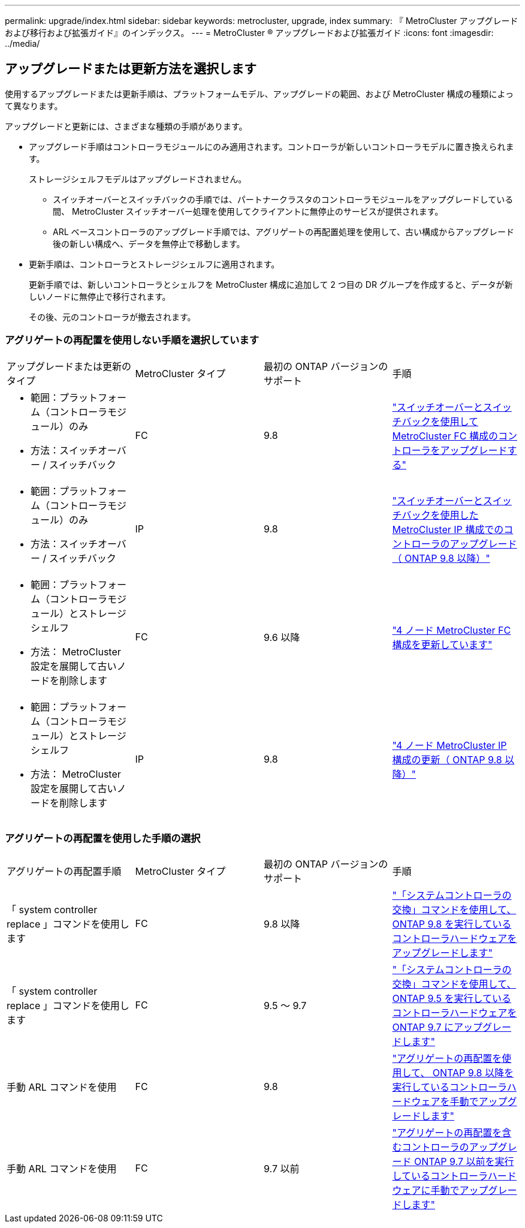 ---
permalink: upgrade/index.html 
sidebar: sidebar 
keywords: metrocluster, upgrade, index 
summary: 『 MetroCluster アップグレードおよび移行および拡張ガイド』のインデックス。 
---
= MetroCluster ® アップグレードおよび拡張ガイド
:icons: font
:imagesdir: ../media/




== アップグレードまたは更新方法を選択します

[role="lead"]
使用するアップグレードまたは更新手順は、プラットフォームモデル、アップグレードの範囲、および MetroCluster 構成の種類によって異なります。

アップグレードと更新には、さまざまな種類の手順があります。

* アップグレード手順はコントローラモジュールにのみ適用されます。コントローラが新しいコントローラモデルに置き換えられます。
+
ストレージシェルフモデルはアップグレードされません。

+
** スイッチオーバーとスイッチバックの手順では、パートナークラスタのコントローラモジュールをアップグレードしている間、 MetroCluster スイッチオーバー処理を使用してクライアントに無停止のサービスが提供されます。
** ARL ベースコントローラのアップグレード手順では、アグリゲートの再配置処理を使用して、古い構成からアップグレード後の新しい構成へ、データを無停止で移動します。


* 更新手順は、コントローラとストレージシェルフに適用されます。
+
更新手順では、新しいコントローラとシェルフを MetroCluster 構成に追加して 2 つ目の DR グループを作成すると、データが新しいノードに無停止で移行されます。

+
その後、元のコントローラが撤去されます。





=== アグリゲートの再配置を使用しない手順を選択しています

|===


| アップグレードまたは更新のタイプ | MetroCluster タイプ | 最初の ONTAP バージョンのサポート | 手順 


 a| 
* 範囲：プラットフォーム（コントローラモジュール）のみ
* 方法：スイッチオーバー / スイッチバック

 a| 
FC
 a| 
9.8
 a| 
link:task_upgrade_controllers_in_a_four_node_fc_mcc_us_switchover_and_switchback_mcc_fc_4n_cu.html["スイッチオーバーとスイッチバックを使用して MetroCluster FC 構成のコントローラをアップグレードする"]



 a| 
* 範囲：プラットフォーム（コントローラモジュール）のみ
* 方法：スイッチオーバー / スイッチバック

 a| 
IP
 a| 
9.8
 a| 
link:task_upgrade_controllers_in_a_four_node_ip_mcc_us_switchover_and_switchback_mcc_ip.html["スイッチオーバーとスイッチバックを使用した MetroCluster IP 構成でのコントローラのアップグレード（ ONTAP 9.8 以降）"]



 a| 
* 範囲：プラットフォーム（コントローラモジュール）とストレージシェルフ
* 方法： MetroCluster 設定を展開して古いノードを削除します

 a| 
FC
 a| 
9.6 以降
 a| 
link:task_refresh_4n_mcc_fc.html["4 ノード MetroCluster FC 構成を更新しています"]



 a| 
* 範囲：プラットフォーム（コントローラモジュール）とストレージシェルフ
* 方法： MetroCluster 設定を展開して古いノードを削除します

 a| 
IP
 a| 
9.8
 a| 
link:task_refresh_4n_mcc_ip.html["4 ノード MetroCluster IP 構成の更新（ ONTAP 9.8 以降）"]

|===


=== アグリゲートの再配置を使用した手順の選択

|===


| アグリゲートの再配置手順 | MetroCluster タイプ | 最初の ONTAP バージョンのサポート | 手順 


 a| 
「 system controller replace 」コマンドを使用します
 a| 
FC
 a| 
9.8 以降
 a| 
https://docs.netapp.com/us-en/ontap-systems/upgrade-arl-auto-app/["「システムコントローラの交換」コマンドを使用して、 ONTAP 9.8 を実行しているコントローラハードウェアをアップグレードします"]



 a| 
「 system controller replace 」コマンドを使用します
 a| 
FC
 a| 
9.5 ～ 9.7
 a| 
https://library.netapp.com/ecm/ecm_download_file/ECMLP2848956["「システムコントローラの交換」コマンドを使用して、 ONTAP 9.5 を実行しているコントローラハードウェアを ONTAP 9.7 にアップグレードします"]



 a| 
手動 ARL コマンドを使用
 a| 
FC
 a| 
9.8
 a| 
https://library.netapp.com/ecm/ecm_download_file/ECMLP2659356["アグリゲートの再配置を使用して、 ONTAP 9.8 以降を実行しているコントローラハードウェアを手動でアップグレードします"]



 a| 
手動 ARL コマンドを使用
 a| 
FC
 a| 
9.7 以前
 a| 
https://library.netapp.com/ecm/ecm_download_file/ECMLP2875250["アグリゲートの再配置を含むコントローラのアップグレード ONTAP 9.7 以前を実行しているコントローラハードウェアに手動でアップグレードします"]

|===